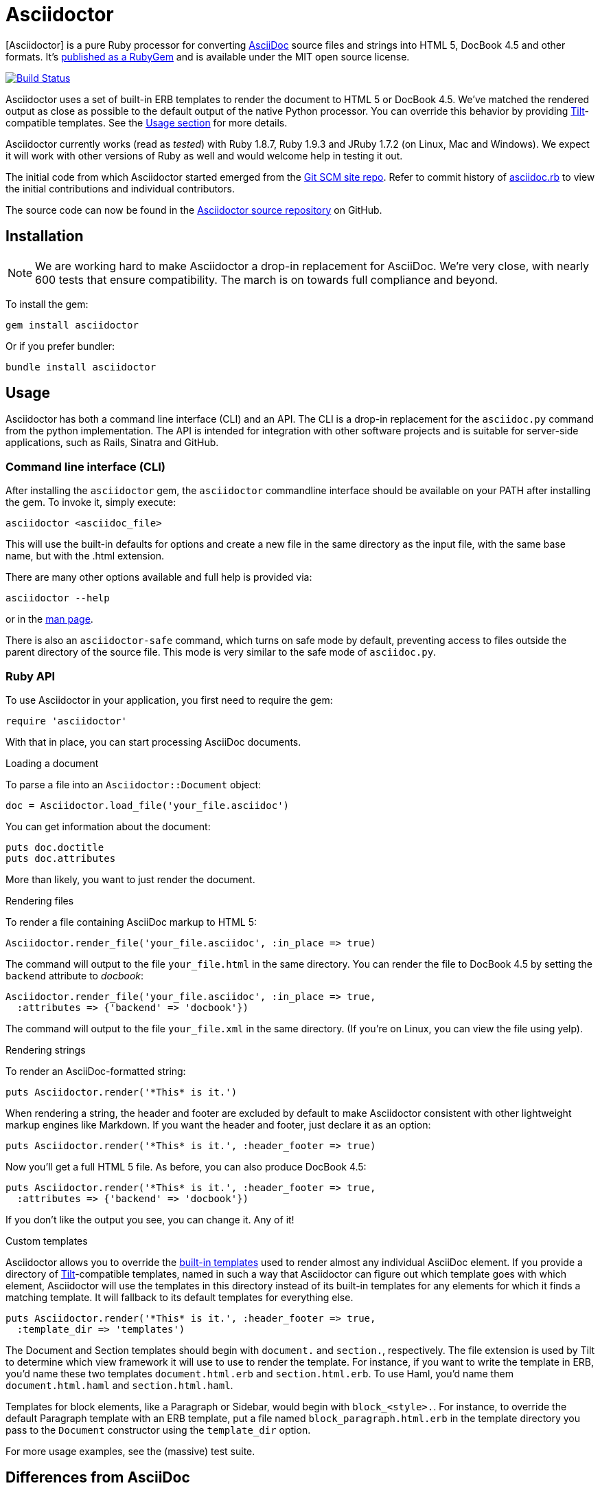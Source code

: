Asciidoctor
===========
:asciidoctor: http://asciidoctor.org
:asciidoctor-source: http://github.com/asciidoctor/asciidoctor
:asciidoc: http://asciidoc.org
:gitscm-next: https://github.com/github/gitscm-next
:asciidoctor-seed: https://github.com/github/gitscm-next/commits/master/lib/asciidoc.rb
:templates: https://github.com/asciidoctor/asciidoctor/blob/master/lib/asciidoctor/backends
:tilt: https://github.com/rtomayko/tilt
:freesoftware: http://www.fsf.org/licensing/essays/free-sw.html
:issues: https://github.com/asciidoctor/asciidoctor/issues
:gist: https://gist.github.com
:fork: http://help.github.com/fork-a-repo/
:branch: http://learn.github.com/p/branching.html
:pr: http://help.github.com/send-pull-requests/
:license: https://github.com/asciidoctor/asciidoctor/blob/master/LICENSE
:idprefix:

{asciidoctor}[Asciidoctor] is a pure Ruby processor for converting
{asciidoc}[AsciiDoc] source files and strings into HTML 5, DocBook 4.5
and other formats. It's
http://rubygems.org/gems/asciidoctor[published as a RubyGem] and is
available under the MIT open source license.

image::https://travis-ci.org/asciidoctor/asciidoctor.png?branch=master["Build Status", link="https://travis-ci.org/asciidoctor/asciidoctor"]

Asciidoctor uses a set of built-in ERB templates to render the document
to HTML 5 or DocBook 4.5. We've matched the rendered output as close as
possible to the default output of the native Python processor. You can
override this behavior by providing {tilt}[Tilt]-compatible templates.
See the xref:usage[Usage section] for more details.

Asciidoctor currently works (read as 'tested') with Ruby 1.8.7, Ruby
1.9.3 and JRuby 1.7.2 (on Linux, Mac and Windows). We expect it will
work with other versions of Ruby as well and would welcome help in
testing it out.

The initial code from which Asciidoctor started emerged from the
{gitscm-next}[Git SCM site repo]. Refer to commit history of
{asciidoctor-seed}[asciidoc.rb] to view the initial contributions and
individual contributors.

The source code can now be found in the {asciidoctor-source}[Asciidoctor
source repository] on GitHub.

== Installation

NOTE: We are working hard to make Asciidoctor a drop-in replacement for
AsciiDoc. We're very close, with nearly 600 tests that ensure
compatibility. The march is on towards full compliance and beyond.

To install the gem:

 gem install asciidoctor

Or if you prefer bundler:

 bundle install asciidoctor

== Usage

Asciidoctor has both a command line interface (CLI) and an API. The
CLI is a drop-in replacement for the `asciidoc.py` command from the
python implementation. The API is intended for integration with other
software projects and is suitable for server-side applications, such
as Rails, Sinatra and GitHub.

=== Command line interface (CLI)

After installing the `asciidoctor` gem, the `asciidoctor` commandline
interface should be available on your PATH after installing the gem.
To invoke it, simply execute:

 asciidoctor <asciidoc_file>

This will use the built-in defaults for options and create a new file
in the same directory as the input file, with the same base name, but
with the .html extension.

There are many other options available and full help is provided via:

 asciidoctor --help

or in the http://asciidoctor.org/man/asciidoctor[man page].

There is also an `asciidoctor-safe` command, which turns on safe mode
by default, preventing access to files outside the parent directory of
the source file. This mode is very similar to the safe mode of `asciidoc.py`.

=== Ruby API

To use Asciidoctor in your application, you first need to require the
gem:

 require 'asciidoctor'

With that in place, you can start processing AsciiDoc documents.

.Loading a document
To parse a file into an `Asciidoctor::Document` object:

 doc = Asciidoctor.load_file('your_file.asciidoc')

You can get information about the document:

 puts doc.doctitle
 puts doc.attributes

More than likely, you want to just render the document.

.Rendering files
To render a file containing AsciiDoc markup to HTML 5:

 Asciidoctor.render_file('your_file.asciidoc', :in_place => true)

The command will output to the file `your_file.html` in the same
directory. You can render the file to DocBook 4.5 by setting the
`backend` attribute to 'docbook':

 Asciidoctor.render_file('your_file.asciidoc', :in_place => true,
   :attributes => {'backend' => 'docbook'})

The command will output to the file `your_file.xml` in the same
directory. (If you're on Linux, you can view the file using yelp).

.Rendering strings
To render an AsciiDoc-formatted string:

 puts Asciidoctor.render('*This* is it.')

When rendering a string, the header and footer are excluded by default
to make Asciidoctor consistent with other lightweight markup engines
like Markdown. If you want the header and footer, just declare it as
an option:

 puts Asciidoctor.render('*This* is it.', :header_footer => true)

Now you'll get a full HTML 5 file. As before, you can also produce
DocBook 4.5:

 puts Asciidoctor.render('*This* is it.', :header_footer => true,
   :attributes => {'backend' => 'docbook'})

If you don't like the output you see, you can change it. Any of it!

.Custom templates
Asciidoctor allows you to override the {templates}[built-in templates]
used to render almost any individual AsciiDoc element. If you provide a
directory of {tilt}[Tilt]-compatible templates, named in such a way that
Asciidoctor can figure out which template goes with which element,
Asciidoctor will use the templates in this directory instead of its
built-in templates for any elements for which it finds a matching
template. It will fallback to its default templates for everything else.

 puts Asciidoctor.render('*This* is it.', :header_footer => true,
   :template_dir => 'templates')

The Document and Section templates should begin with `document.` and
`section.`, respectively. The file extension is used by Tilt to
determine which view framework it will use to use to render the
template. For instance, if you want to write the template in ERB, you'd
name these two templates `document.html.erb` and `section.html.erb`. To
use Haml, you'd name them `document.html.haml` and `section.html.haml`.

Templates for block elements, like a Paragraph or Sidebar, would begin
with `block_<style>.`. For instance, to override the default Paragraph
template with an ERB template, put a file named
`block_paragraph.html.erb` in the template directory you pass to the
`Document` constructor using the `template_dir` option.

For more usage examples, see the (massive) test suite.

== Differences from AsciiDoc

While Asciidoctor aims to be compliant with the AsciiDoc syntax, there are some differences which are important to keep in mind. In some cases, it's to enforce a rule we believe is too lax or ambiguous in AsciiDoc. In other cases, it's a tradeoff for speed, smarter processing or a feature we just haven't yet implemented. (You'll also notice that Asciidoctor is about 20x faster than AsciiDoc).

Here are the known cases where Asciidoctor differs from AsciiDoc:

* In Asciidoctor, safe mode is on by default when using the API (safe mode level SECURE),
* Asciidoctor safe mode is even more safe than AsciiDoc's safe mode
* Asciidoctor enforces symmetric block delimiters (the length of start and end delimiters for a block must match)
* Section title underlines must be within +/- 1 of the length of the title (AsciiDoc is +/- 3)
* Asciidoctor's default HTML backend matches AsciiDoc's HTML 5 backend (whereas XHTML 1.1 is the default HTML backend in AsciiDoc)
* Asciidoctor handles inline anchors more cleanly
** AsciiDoc adds an `<a>` tag in the line and that markup gets caught in the generated id
** Asciidoctor promotes the id of the anchor as the section id
* Asciidoctor strips XML entities from the section title before generating the id (makes for cleaner section ids)
* Asciidoctor use `<tt>` instead of `<span class="monospace">` around inline literal text in the HTML backend
* Asciidoctor is much more lenient about attribute list parsing (double quotes are rarely needed)
* Asciidoctor creates xref labels using the text from the linked section title when rendering HTML to match how DocBook works
* Asciidoctor allows commas to be used in xref labels, whereas AsciiDoc cuts off the label at the location of the first comma
* Asciidoctor removes indentation for non-literal paragraphs in a list item
** In general, Asciidoctor handles whitespace much more intelligently
* In Asciidoctor, a ruler can have attributes
* Asciidoctor skips over line comments in tables, whereas AsciiDoc does not
* Asciidoctor uses its own API rather than a command line invocation to handle table cells that have AsciiDoc content
* Asciidoctor supports resolving variables from parent document in table cells with AsciiDoc content
* AsciiDoc doesn't carry over the doctype attribute passed from the commandline when rendering AsciiDoc content cells, whereas Asciidoctor does
* Asciidoctor strips the file extension from the target image when generating alt text if no alt text is provided
* Asciidoctor reifies the toc in the header of the document instead of relying on JavaScript to create it
* Asciidoctor is nice about using a section title syntax inside a delimited block by simply ignoring it (AsciiDoc issues warnings)
* Asciidoctor honors the alternate style name "discrete" for a floating title (i.e., [discrete])
* Asciidoctor supports syntax highlighting of listing or literal blocks that have the "source" style out of the box
** Asciidoctor honors the source-highlighter values `coderay` and `highlightjs`, using CodeRay or highlight.js, respectively
** Asciidoctor does not currently support Pygments for source highlighting
* Asciidoctor sets these additional intrinsic attributes
`asciidoctor`:: indicates Asciidoctor is being used; useful for conditional processing
`asciidoctor-version`:: indicates which version of Asciidoctor is in use
* Asciidoctor does not support deprecated tables (you don't want them anyway)

If there's a difference you don't see in this list, check the {issues}[issue tracker] to see if it's an outstanding feature, or file an issue to report the difference.

== Contributing

In the spirit of {freesoftware}[free software], 'everyone' is
encouraged to help improve this project.

Here are some ways *you* can contribute:

* by using alpha, beta, and prerelease versions
* by reporting bugs
* by suggesting new features
* by writing or editing documentation
* by writing specifications
* by writing code -- 'No patch is too small.'
** fix typos
** add comments
** clean up inconsistent whitespace
** write tests!
* by refactoring code
* by fixing {issues}[issues]
* by reviewing patches

== Submitting an Issue

We use the {issues}[GitHub issue tracker] associated with this project
to track bugs and features.  Before submitting a bug report or feature
request, check to make sure it hasn't already been submitted. When
submitting a bug report, please include a {gist}[Gist] that includes
any details that may help reproduce the bug, including your gem
version, Ruby version, and operating system.

Most importantly, since Asciidoctor is a text processor, reproducing
most bugs requires that we have some snippet of text on which
Asciidoctor exhibits the bad behavior.

An ideal bug report would include a pull request with failing specs.

== Submitting a Pull Request

. {fork}[Fork the repository].
. {branch}[Create a topic branch].
. Add tests for your unimplemented feature or bug fix.
. Run `bundle exec rake`. If your tests pass, return to step 3.
. Implement your feature or bug fix.
. Run `bundle exec rake`. If your tests fail, return to step 5.
. Add documentation for your feature or bug fix.
. If your changes are not 100% documented, go back to step 7.
. Add, commit, and push your changes.
. {pr}[Submit a pull request].

== Supported Ruby Versions

This library aims to support the following Ruby implementations:

* Ruby 1.8.7
* Ruby 1.9.3
* JRuby 1.7.2
* Rubinius 1.2.4

If something doesn't work on one of these interpreters, it should be
considered a bug.

If you would like this library to support another Ruby version, you
may volunteer to be a maintainer. Being a maintainer entails making
sure all tests run and pass on that implementation. When something
breaks on your implementation, you will be personally responsible for
providing patches in a timely fashion. If critical issues for a
particular implementation exist at the time of a major release,
support for that Ruby version may be dropped.

== Authors

*Asciidoctor* was written by Ryan Waldron, Dan Allen and
https://github.com/asciidoctor/asciidoctor/graphs/contributors[other
contributors].

*AsciiDoc* was written by Stuart Rackham and has received
contributions from many other individuals.

== Copyright

Copyright (C) 2012 Ryan Waldron.
See {license}[LICENSE] for details.

// vim: tw=72
